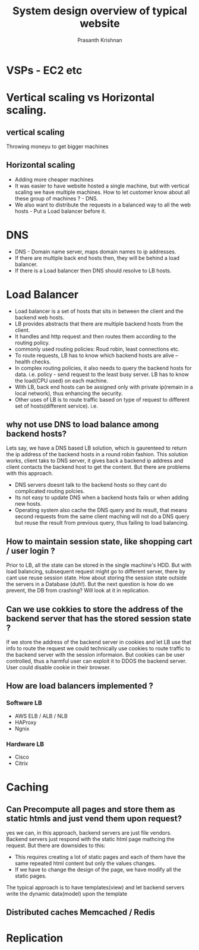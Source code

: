 #+TITLE: System design overview of typical website
#+AUTHOR: Prasanth Krishnan
#+EMAIL: knp281192@gmail.com
#+DESCRIPTION: This file contains my notes system-design-primer.
#+OPTIONS: toc:2

* VSPs - EC2 etc

* Vertical scaling vs Horizontal scaling.
** vertical scaling
Throwing moneyu to get bigger machines

** Horizontal scaling
- Adding more cheaper machines
- It was easier to have website hosted a single machine, but with vertical scaling we have multiple machines. How to let customer know about all these group of machines ? - DNS.
- We also want to distribute the requests in a balanced way to all the web hosts - Put a Load balancer before it.

* DNS
+ DNS - Domain name server, maps domain names to ip addresses.
+ If there are multiple back end hosts then, they will be behind a load balancer.
+ If there is a Load balancer then DNS should resolve to LB hosts.

* Load Balancer 
+ Load balancer is a set of hosts that sits in between the client and the backend web hosts.
+ LB provides abstracts that there are multiple backend hosts from the client.
+ It handles and http request and then routes them according to the routing policy.
+ commonly used routing policies: Roud robin, least connections etc.
+ To route requests, LB has to know which backend hosts are alive -- health checks.
+ In complex routing policies, it also needs to query the backend hosts for data. i.e. policy - send request to the least busy server. LB has to know the load(CPU used) on each machine.
+ With LB, back end hosts can be assigned only with private ip(remain in a local network), thus enhancing the security.
+ Other uses of LB is to route traffic based on type of request to different set of hosts(different service). i.e.

** why not use DNS to load balance among backend hosts?
Lets say, we have a DNS based LB solution, which is gaurenteed to return the ip address of the backend hosts in a round robin fashion. This solution works, client taks to DNS server, it gives back a backend ip address and client contacts the backend host to get the content. But there are problems with this approach.
+ DNS servers doesnt talk to the backend hosts so they cant do complicated routing polcies.
+ Its not easy to update DNS when a backend hosts fails or when adding new hosts.
+ Operating system also cache the DNS query and its result, that means second requests from the same client maching will not do a DNS query but reuse the result from previous query, thus failing to load balancing.

** How to maintain session state, like shopping cart / user login ?
Prior to LB, all the state can be stored in the single machine's HDD. But with load balancing, subsequent request might go to different server, there by cant use reuse session state. How about storing the session state outside the servers in a Database (duh!). But the next question is how do we prevent, the DB from crashing? Will look at it in replication.

** Can we use cokkies to store the address of the backend server that has the stored session state ?
If we store the address of the backend server in cookies and let LB use that info to route the request we could technically use cookies to route traffic to the backend server with the session informaion. But cookies can be user controlled, thus a harmful user can exploit it to DDOS the backend server. User could disable cookie in their browser.

** How are load balancers implemented ?
*** Software LB
+ AWS ELB / ALB / NLB
+ HAProxy
+ Ngnix
*** Hardware LB
+ Cisco
+ Citrix
  
* Caching
** Can Precompute all pages and store them as static htmls and just vend them upon request?
yes we can, in this approach, backend servers are just file vendors. Backend servers just respond with the static html page mathcing the request. But there are downsides to this:
+ This requires creating a lot of static pages and each of them have the same repeated html content but only the values changes.
+ If we have to change the design of the page, we have modify all the static pages.

The typical approach is to have templates(view) and let backend servers write the dynamic data(model) upon the template
** Distributed caches Memcached / Redis


* Replication

